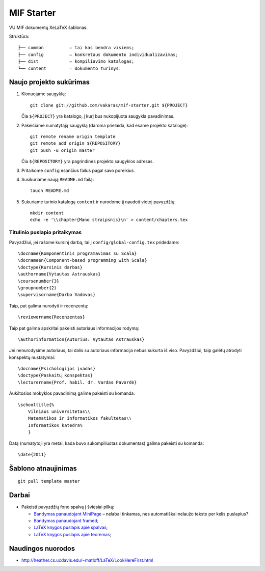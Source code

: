 ===========
MIF Starter
===========

VU MIF dokumentų XeLaTeX šablonas.

Struktūra::

    ├── common          – tai kas bendra visiems;
    ├── config          – konkretaus dokumento individualizavimas;
    ├── dist            – kompiliavimo katalogas;
    └── content         – dokumento turinys.

Naujo projekto sukūrimas
========================


#.  Klonuojame saugyklą::

        git clone git://github.com/vakaras/mif-starter.git ${PROJECT}

    Čia ``${PROJECT}`` yra katalogo, į kurį bus nukopijuota saugykla
    pavadinimas.

#.  Pakeičiame numatytąją saugyklą (daroma prielaida, kad esame
    projekto kataloge)::

        git remote rename origin template
        git remote add origin ${REPOSITORY}
        git push -u origin master

    Čia ``${REPOSITORY}`` yra pagrindinės projekto saugyklos adresas.

#.  Pritaikome ``config`` esančius failus pagal savo poreikius.
#.  Susikuriame naują ``README.md`` failą::

        touch README.md

#.  Sukuriame turinio katalogą ``content`` ir nurodome jį naudoti vietoj
    pavyzdžių::

        mkdir content
        echo -e '\\chapter{Mano straipsnis}\n' > content/chapters.tex

------------------------------
Titulinio puslapio pritaikymas
------------------------------

Pavyzdžiui, jei rašome kursinį darbą, tai į ``config/global-config.tex``
pridedame::

    \docname{Komponentinis programavimas su Scala}
    \docnameen{Component-based programming with Scala}
    \doctype{Kursinis darbas}
    \authorname{Vytautas Astrauskas}
    \coursenumber{3}
    \groupnumber{2}
    \supervisorname{Darbo Vadovas}

Taip, pat galima nurodyti ir recenzentą::

    \reviewername{Recenzentas}

Taip pat galima apskritai pakeisti autoriaus informacijos rodymą::

    \authorinformation{Autorius: Vytautas Astrauskas}

Jei nenurodysime autoriaus, tai dalis su autoriaus informacija nebus
sukurta iš viso. Pavyzdžiui, taip galėtų atrodyti konspektų nustatymai::

    \docname{Psichologijos įvadas}
    \doctype{Paskaitų konspektas}
    \lecturername{Prof. habil. dr. Vardas Pavardė}

Aukštosios mokyklos pavadinimą galime pakeisti su komanda::

    \schooltitle{%
        Vilniaus universitetas\\
        Matematikos ir informatikos fakultetas\\
        Informatikos katedra%
        }

Datą (numatytoji yra metai, kada buvo sukompiliuotas dokumentas) galima
pakeisti su komanda::

    \date{2011}

Šablono atnaujinimas
====================

::

    git pull template master

Darbai
======

+   Pakeisti pavyzdžių fono spalvą į šviesiai pilką:

    +   `Bandymas panaudojant MiniPage
        <http://answers.google.com/answers/threadview?id=282787>`_
        – nelabai tinkamas, nes automatiškai nelaužo teksto per kelis
        puslapius?
    +   `Bandymas panaudojant framed
        <http://www.latex-community.org/forum/viewtopic.php?f=5&t=1441&start=0>`_;
    +   `LaTeX knygos puslapis apie spalvas
        <http://en.wikibooks.org/wiki/LaTeX/Colors>`_;
    +   `LaTeX knygos puslapis apie teoremas
        <http://en.wikibooks.org/wiki/LaTeX/Theorems>`_;

Naudingos nuorodos
==================

+   http://heather.cs.ucdavis.edu/~matloff/LaTeX/LookHereFirst.html
